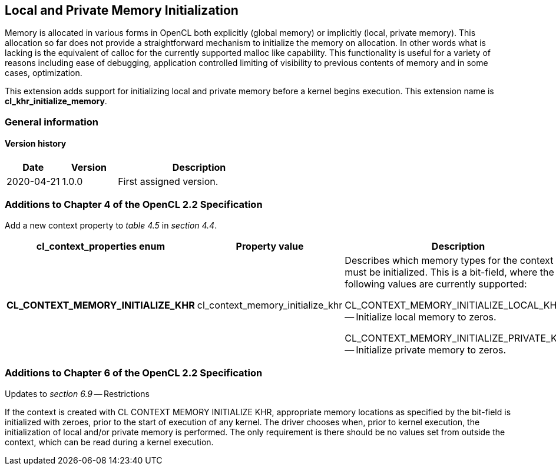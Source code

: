 // Copyright 2017-2020 The Khronos Group. This work is licensed under a
// Creative Commons Attribution 4.0 International License; see
// http://creativecommons.org/licenses/by/4.0/

[[cl_khr_initialize_memory]]
== Local and Private Memory Initialization

Memory is allocated in various forms in OpenCL both explicitly (global
memory) or implicitly (local, private memory).
This allocation so far does not provide a straightforward mechanism to
initialize the memory on allocation.
In other words what is lacking is the equivalent of calloc for the currently
supported malloc like capability.
This functionality is useful for a variety of reasons including ease of
debugging, application controlled limiting of visibility to previous
contents of memory and in some cases, optimization.

This extension adds support for initializing local and private memory before
a kernel begins execution.
This extension name is *cl_khr_initialize_memory*.

=== General information

==== Version history

[cols="1,1,3",options="header",]
|====
| *Date*     | *Version* | *Description*
| 2020-04-21 | 1.0.0     | First assigned version.
|====

[[cl_khr_initialize_memory-additions-to-chapter-4]]
=== Additions to Chapter 4 of the OpenCL 2.2 Specification

Add a new context property to _table 4.5_ in _section 4.4_.

[cols="3,2,4",options="header",]
|====
| *cl_context_properties enum*
| *Property value*
| *Description*

| *CL_CONTEXT_MEMORY_INITIALIZE_KHR*
| cl_context_memory_initialize_khr
| Describes which memory types for the context must be initialized.
  This is a bit-field, where the following values are currently supported:

  CL_CONTEXT_MEMORY_INITIALIZE_LOCAL_KHR -- Initialize local memory to
  zeros.

  CL_CONTEXT_MEMORY_INITIALIZE_PRIVATE_KHR -- Initialize private memory to
  zeros.

|====

[[cl_khr_initialize_memory-additions-to-chapter-6]]
=== Additions to Chapter 6 of the OpenCL 2.2 Specification

Updates to _section 6.9_ -- Restrictions

If the context is created with CL CONTEXT MEMORY INITIALIZE KHR, appropriate
memory locations as specified by the bit-field is initialized with zeroes,
prior to the start of execution of any kernel.
The driver chooses when, prior to kernel execution, the initialization of
local and/or private memory is performed.
The only requirement is there should be no values set from outside the
context, which can be read during a kernel execution.

